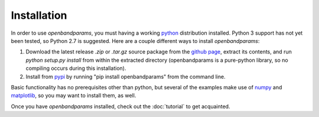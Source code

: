 Installation
============

In order to use `openbandparams`, you must having a working python_
distribution installed. Python 3 support has not yet been tested,
so Python 2.7 is suggested. Here are a couple different ways to
install `openbandparams`:

1. Download the latest release `.zip` or `.tar.gz` source package from
   the `github page`_, extract its contents, and run
   `python setup.py install` from within the extracted directory
   (openbandparams is a pure-python library, so no compiling occurs
   during this installation).

2. Install from pypi_ by running "pip install openbandparams" from the
   command line.

Basic functionality has no prerequisites other than python, but several of
the examples make use of numpy_ and matplotlib_, so you may want to install
them, as well.

Once you have `openbandparams` installed, check out the :doc:`tutorial` to
get acquainted.

.. _`github page`: http://github.com/scott-maddox/openbandparams/releases/latest
.. _python: https://www.python.org/download/
.. _pypi: http://pypi.python.org/pypi
.. _numpy: http://docs.scipy.org/doc/numpy/user/install.html
.. _matplotlib: http://matplotlib.org/users/installing.html